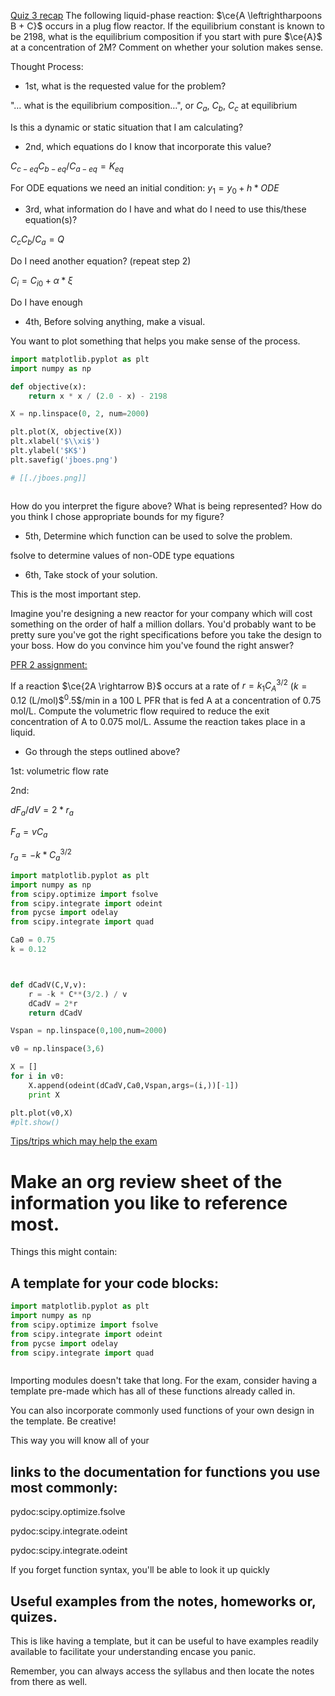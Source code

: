 
_Quiz 3 recap_
The following liquid-phase reaction: $\ce{A \leftrightharpoons B + C}$ occurs in a plug flow reactor. If the equilibrium constant is known to be 2198, what is the equilibrium composition if you start with pure $\ce{A}$ at a concentration of 2M? Comment on whether your solution makes sense.

Thought Process:

- 1st, what is the requested value for the problem?

"... what is the equilibrium composition...", or  \(C_{a}\), \(C_{b}\), \(C_{c}\) at equilibrium

Is this a dynamic or static situation that I am calculating?


- 2nd, which equations do I know that incorporate this value?

\( C_{c-eq} C_{b-eq} / C_{a-eq} = K_{eq} \)

For ODE equations we need an initial condition:
\( y_{1} = y_{0} + h * ODE \)

- 3rd, what information do I have and what do I need to use this/these equation(s)?

\( C_{c} C_{b} / C_{a} = Q \)

Do I need another equation? (repeat step 2)

\( C_{i} = C_{i0} + \alpha * \xi \) 

Do I have enough 

- 4th, Before solving anything, make a visual.

You want to plot something that helps you make sense of the process.

#+BEGIN_SRC python :results silent
import matplotlib.pyplot as plt
import numpy as np

def objective(x):
    return x * x / (2.0 - x) - 2198

X = np.linspace(0, 2, num=2000)

plt.plot(X, objective(X))
plt.xlabel('$\\xi$')
plt.ylabel('$K$')
plt.savefig('jboes.png')

# [[./jboes.png]]


#+END_SRC

How do you interpret the figure above?
What is being represented?
How do you think I chose appropriate bounds for my figure?

- 5th, Determine which function can be used to solve the problem.

fsolve to determine values of non-ODE type equations


- 6th, Take stock of your solution.

This is the most important step.

Imagine you're designing a new reactor for your company which will cost something on the order of half a million dollars. You'd probably want to be pretty sure you've got the right specifications before you take the design to your boss. How do you convince him you've found the right answer?

_PFR 2 assignment:_

If a reaction $\ce{2A \rightarrow B}$ occurs at a rate of $r = k_1 C_A^{3/2}$ ($k = 0.12$ (L/mol)$^0.5$/min in a 100 L PFR that is fed A at a concentration of 0.75 mol/L. Compute the volumetric flow required to reduce the exit concentration of A to 0.075 mol/L. Assume the reaction takes place in a liquid.

- Go through the steps outlined above?

1st: volumetric flow rate

2nd:

\( dF_{a}/dV = 2*r_{a}\)

\( F_{a} = v C_{a} \)

\( r_{a} = -k * C_{a}^{3/2} \)

#+BEGIN_SRC python
import matplotlib.pyplot as plt
import numpy as np
from scipy.optimize import fsolve
from scipy.integrate import odeint
from pycse import odelay
from scipy.integrate import quad

Ca0 = 0.75
k = 0.12



def dCadV(C,V,v):
    r = -k * C**(3/2.) / v
    dCadV = 2*r
    return dCadV

Vspan = np.linspace(0,100,num=2000)

v0 = np.linspace(3,6)

X = []
for i in v0:
    X.append(odeint(dCadV,Ca0,Vspan,args=(i,))[-1])
    print X

plt.plot(v0,X)
#plt.show()

#+END_SRC

#+RESULTS:
#+begin_example
[array([ 0.03763509])]
[array([ 0.03763509]), array([ 0.03883104])]
[array([ 0.03763509]), array([ 0.03883104]), array([ 0.0400346])]
[array([ 0.03763509]), array([ 0.03883104]), array([ 0.0400346]), array([ 0.04124543])]
[array([ 0.03763509]), array([ 0.03883104]), array([ 0.0400346]), array([ 0.04124543]), array([ 0.04246319])]
[array([ 0.03763509]), array([ 0.03883104]), array([ 0.0400346]), array([ 0.04124543]), array([ 0.04246319]), array([ 0.04368754])]
[array([ 0.03763509]), array([ 0.03883104]), array([ 0.0400346]), array([ 0.04124543]), array([ 0.04246319]), array([ 0.04368754]), array([ 0.04491816])]
[array([ 0.03763509]), array([ 0.03883104]), array([ 0.0400346]), array([ 0.04124543]), array([ 0.04246319]), array([ 0.04368754]), array([ 0.04491816]), array([ 0.04615474])]
[array([ 0.03763509]), array([ 0.03883104]), array([ 0.0400346]), array([ 0.04124543]), array([ 0.04246319]), array([ 0.04368754]), array([ 0.04491816]), array([ 0.04615474]), array([ 0.04739699])]
[array([ 0.03763509]), array([ 0.03883104]), array([ 0.0400346]), array([ 0.04124543]), array([ 0.04246319]), array([ 0.04368754]), array([ 0.04491816]), array([ 0.04615474]), array([ 0.04739699]), array([ 0.04864461])]
[array([ 0.03763509]), array([ 0.03883104]), array([ 0.0400346]), array([ 0.04124543]), array([ 0.04246319]), array([ 0.04368754]), array([ 0.04491816]), array([ 0.04615474]), array([ 0.04739699]), array([ 0.04864461]), array([ 0.04989732])]
[array([ 0.03763509]), array([ 0.03883104]), array([ 0.0400346]), array([ 0.04124543]), array([ 0.04246319]), array([ 0.04368754]), array([ 0.04491816]), array([ 0.04615474]), array([ 0.04739699]), array([ 0.04864461]), array([ 0.04989732]), array([ 0.05115484])]
[array([ 0.03763509]), array([ 0.03883104]), array([ 0.0400346]), array([ 0.04124543]), array([ 0.04246319]), array([ 0.04368754]), array([ 0.04491816]), array([ 0.04615474]), array([ 0.04739699]), array([ 0.04864461]), array([ 0.04989732]), array([ 0.05115484]), array([ 0.0524169])]
[array([ 0.03763509]), array([ 0.03883104]), array([ 0.0400346]), array([ 0.04124543]), array([ 0.04246319]), array([ 0.04368754]), array([ 0.04491816]), array([ 0.04615474]), array([ 0.04739699]), array([ 0.04864461]), array([ 0.04989732]), array([ 0.05115484]), array([ 0.0524169]), array([ 0.05368326])]
[array([ 0.03763509]), array([ 0.03883104]), array([ 0.0400346]), array([ 0.04124543]), array([ 0.04246319]), array([ 0.04368754]), array([ 0.04491816]), array([ 0.04615474]), array([ 0.04739699]), array([ 0.04864461]), array([ 0.04989732]), array([ 0.05115484]), array([ 0.0524169]), array([ 0.05368326]), array([ 0.05495365])]
[array([ 0.03763509]), array([ 0.03883104]), array([ 0.0400346]), array([ 0.04124543]), array([ 0.04246319]), array([ 0.04368754]), array([ 0.04491816]), array([ 0.04615474]), array([ 0.04739699]), array([ 0.04864461]), array([ 0.04989732]), array([ 0.05115484]), array([ 0.0524169]), array([ 0.05368326]), array([ 0.05495365]), array([ 0.05622784])]
[array([ 0.03763509]), array([ 0.03883104]), array([ 0.0400346]), array([ 0.04124543]), array([ 0.04246319]), array([ 0.04368754]), array([ 0.04491816]), array([ 0.04615474]), array([ 0.04739699]), array([ 0.04864461]), array([ 0.04989732]), array([ 0.05115484]), array([ 0.0524169]), array([ 0.05368326]), array([ 0.05495365]), array([ 0.05622784]), array([ 0.05750559])]
[array([ 0.03763509]), array([ 0.03883104]), array([ 0.0400346]), array([ 0.04124543]), array([ 0.04246319]), array([ 0.04368754]), array([ 0.04491816]), array([ 0.04615474]), array([ 0.04739699]), array([ 0.04864461]), array([ 0.04989732]), array([ 0.05115484]), array([ 0.0524169]), array([ 0.05368326]), array([ 0.05495365]), array([ 0.05622784]), array([ 0.05750559]), array([ 0.05878667])]
[array([ 0.03763509]), array([ 0.03883104]), array([ 0.0400346]), array([ 0.04124543]), array([ 0.04246319]), array([ 0.04368754]), array([ 0.04491816]), array([ 0.04615474]), array([ 0.04739699]), array([ 0.04864461]), array([ 0.04989732]), array([ 0.05115484]), array([ 0.0524169]), array([ 0.05368326]), array([ 0.05495365]), array([ 0.05622784]), array([ 0.05750559]), array([ 0.05878667]), array([ 0.06007086])]
[array([ 0.03763509]), array([ 0.03883104]), array([ 0.0400346]), array([ 0.04124543]), array([ 0.04246319]), array([ 0.04368754]), array([ 0.04491816]), array([ 0.04615474]), array([ 0.04739699]), array([ 0.04864461]), array([ 0.04989732]), array([ 0.05115484]), array([ 0.0524169]), array([ 0.05368326]), array([ 0.05495365]), array([ 0.05622784]), array([ 0.05750559]), array([ 0.05878667]), array([ 0.06007086]), array([ 0.06135795])]
[array([ 0.03763509]), array([ 0.03883104]), array([ 0.0400346]), array([ 0.04124543]), array([ 0.04246319]), array([ 0.04368754]), array([ 0.04491816]), array([ 0.04615474]), array([ 0.04739699]), array([ 0.04864461]), array([ 0.04989732]), array([ 0.05115484]), array([ 0.0524169]), array([ 0.05368326]), array([ 0.05495365]), array([ 0.05622784]), array([ 0.05750559]), array([ 0.05878667]), array([ 0.06007086]), array([ 0.06135795]), array([ 0.06264774])]
[array([ 0.03763509]), array([ 0.03883104]), array([ 0.0400346]), array([ 0.04124543]), array([ 0.04246319]), array([ 0.04368754]), array([ 0.04491816]), array([ 0.04615474]), array([ 0.04739699]), array([ 0.04864461]), array([ 0.04989732]), array([ 0.05115484]), array([ 0.0524169]), array([ 0.05368326]), array([ 0.05495365]), array([ 0.05622784]), array([ 0.05750559]), array([ 0.05878667]), array([ 0.06007086]), array([ 0.06135795]), array([ 0.06264774]), array([ 0.06394001])]
[array([ 0.03763509]), array([ 0.03883104]), array([ 0.0400346]), array([ 0.04124543]), array([ 0.04246319]), array([ 0.04368754]), array([ 0.04491816]), array([ 0.04615474]), array([ 0.04739699]), array([ 0.04864461]), array([ 0.04989732]), array([ 0.05115484]), array([ 0.0524169]), array([ 0.05368326]), array([ 0.05495365]), array([ 0.05622784]), array([ 0.05750559]), array([ 0.05878667]), array([ 0.06007086]), array([ 0.06135795]), array([ 0.06264774]), array([ 0.06394001]), array([ 0.06523457])]
[array([ 0.03763509]), array([ 0.03883104]), array([ 0.0400346]), array([ 0.04124543]), array([ 0.04246319]), array([ 0.04368754]), array([ 0.04491816]), array([ 0.04615474]), array([ 0.04739699]), array([ 0.04864461]), array([ 0.04989732]), array([ 0.05115484]), array([ 0.0524169]), array([ 0.05368326]), array([ 0.05495365]), array([ 0.05622784]), array([ 0.05750559]), array([ 0.05878667]), array([ 0.06007086]), array([ 0.06135795]), array([ 0.06264774]), array([ 0.06394001]), array([ 0.06523457]), array([ 0.06653124])]
[array([ 0.03763509]), array([ 0.03883104]), array([ 0.0400346]), array([ 0.04124543]), array([ 0.04246319]), array([ 0.04368754]), array([ 0.04491816]), array([ 0.04615474]), array([ 0.04739699]), array([ 0.04864461]), array([ 0.04989732]), array([ 0.05115484]), array([ 0.0524169]), array([ 0.05368326]), array([ 0.05495365]), array([ 0.05622784]), array([ 0.05750559]), array([ 0.05878667]), array([ 0.06007086]), array([ 0.06135795]), array([ 0.06264774]), array([ 0.06394001]), array([ 0.06523457]), array([ 0.06653124]), array([ 0.06782982])]
[array([ 0.03763509]), array([ 0.03883104]), array([ 0.0400346]), array([ 0.04124543]), array([ 0.04246319]), array([ 0.04368754]), array([ 0.04491816]), array([ 0.04615474]), array([ 0.04739699]), array([ 0.04864461]), array([ 0.04989732]), array([ 0.05115484]), array([ 0.0524169]), array([ 0.05368326]), array([ 0.05495365]), array([ 0.05622784]), array([ 0.05750559]), array([ 0.05878667]), array([ 0.06007086]), array([ 0.06135795]), array([ 0.06264774]), array([ 0.06394001]), array([ 0.06523457]), array([ 0.06653124]), array([ 0.06782982]), array([ 0.06913015])]
[array([ 0.03763509]), array([ 0.03883104]), array([ 0.0400346]), array([ 0.04124543]), array([ 0.04246319]), array([ 0.04368754]), array([ 0.04491816]), array([ 0.04615474]), array([ 0.04739699]), array([ 0.04864461]), array([ 0.04989732]), array([ 0.05115484]), array([ 0.0524169]), array([ 0.05368326]), array([ 0.05495365]), array([ 0.05622784]), array([ 0.05750559]), array([ 0.05878667]), array([ 0.06007086]), array([ 0.06135795]), array([ 0.06264774]), array([ 0.06394001]), array([ 0.06523457]), array([ 0.06653124]), array([ 0.06782982]), array([ 0.06913015]), array([ 0.07043204])]
[array([ 0.03763509]), array([ 0.03883104]), array([ 0.0400346]), array([ 0.04124543]), array([ 0.04246319]), array([ 0.04368754]), array([ 0.04491816]), array([ 0.04615474]), array([ 0.04739699]), array([ 0.04864461]), array([ 0.04989732]), array([ 0.05115484]), array([ 0.0524169]), array([ 0.05368326]), array([ 0.05495365]), array([ 0.05622784]), array([ 0.05750559]), array([ 0.05878667]), array([ 0.06007086]), array([ 0.06135795]), array([ 0.06264774]), array([ 0.06394001]), array([ 0.06523457]), array([ 0.06653124]), array([ 0.06782982]), array([ 0.06913015]), array([ 0.07043204]), array([ 0.07173534])]
[array([ 0.03763509]), array([ 0.03883104]), array([ 0.0400346]), array([ 0.04124543]), array([ 0.04246319]), array([ 0.04368754]), array([ 0.04491816]), array([ 0.04615474]), array([ 0.04739699]), array([ 0.04864461]), array([ 0.04989732]), array([ 0.05115484]), array([ 0.0524169]), array([ 0.05368326]), array([ 0.05495365]), array([ 0.05622784]), array([ 0.05750559]), array([ 0.05878667]), array([ 0.06007086]), array([ 0.06135795]), array([ 0.06264774]), array([ 0.06394001]), array([ 0.06523457]), array([ 0.06653124]), array([ 0.06782982]), array([ 0.06913015]), array([ 0.07043204]), array([ 0.07173534]), array([ 0.07303988])]
[array([ 0.03763509]), array([ 0.03883104]), array([ 0.0400346]), array([ 0.04124543]), array([ 0.04246319]), array([ 0.04368754]), array([ 0.04491816]), array([ 0.04615474]), array([ 0.04739699]), array([ 0.04864461]), array([ 0.04989732]), array([ 0.05115484]), array([ 0.0524169]), array([ 0.05368326]), array([ 0.05495365]), array([ 0.05622784]), array([ 0.05750559]), array([ 0.05878667]), array([ 0.06007086]), array([ 0.06135795]), array([ 0.06264774]), array([ 0.06394001]), array([ 0.06523457]), array([ 0.06653124]), array([ 0.06782982]), array([ 0.06913015]), array([ 0.07043204]), array([ 0.07173534]), array([ 0.07303988]), array([ 0.0743455])]
[array([ 0.03763509]), array([ 0.03883104]), array([ 0.0400346]), array([ 0.04124543]), array([ 0.04246319]), array([ 0.04368754]), array([ 0.04491816]), array([ 0.04615474]), array([ 0.04739699]), array([ 0.04864461]), array([ 0.04989732]), array([ 0.05115484]), array([ 0.0524169]), array([ 0.05368326]), array([ 0.05495365]), array([ 0.05622784]), array([ 0.05750559]), array([ 0.05878667]), array([ 0.06007086]), array([ 0.06135795]), array([ 0.06264774]), array([ 0.06394001]), array([ 0.06523457]), array([ 0.06653124]), array([ 0.06782982]), array([ 0.06913015]), array([ 0.07043204]), array([ 0.07173534]), array([ 0.07303988]), array([ 0.0743455]), array([ 0.07565204])]
[array([ 0.03763509]), array([ 0.03883104]), array([ 0.0400346]), array([ 0.04124543]), array([ 0.04246319]), array([ 0.04368754]), array([ 0.04491816]), array([ 0.04615474]), array([ 0.04739699]), array([ 0.04864461]), array([ 0.04989732]), array([ 0.05115484]), array([ 0.0524169]), array([ 0.05368326]), array([ 0.05495365]), array([ 0.05622784]), array([ 0.05750559]), array([ 0.05878667]), array([ 0.06007086]), array([ 0.06135795]), array([ 0.06264774]), array([ 0.06394001]), array([ 0.06523457]), array([ 0.06653124]), array([ 0.06782982]), array([ 0.06913015]), array([ 0.07043204]), array([ 0.07173534]), array([ 0.07303988]), array([ 0.0743455]), array([ 0.07565204]), array([ 0.07695937])]
[array([ 0.03763509]), array([ 0.03883104]), array([ 0.0400346]), array([ 0.04124543]), array([ 0.04246319]), array([ 0.04368754]), array([ 0.04491816]), array([ 0.04615474]), array([ 0.04739699]), array([ 0.04864461]), array([ 0.04989732]), array([ 0.05115484]), array([ 0.0524169]), array([ 0.05368326]), array([ 0.05495365]), array([ 0.05622784]), array([ 0.05750559]), array([ 0.05878667]), array([ 0.06007086]), array([ 0.06135795]), array([ 0.06264774]), array([ 0.06394001]), array([ 0.06523457]), array([ 0.06653124]), array([ 0.06782982]), array([ 0.06913015]), array([ 0.07043204]), array([ 0.07173534]), array([ 0.07303988]), array([ 0.0743455]), array([ 0.07565204]), array([ 0.07695937]), array([ 0.07826734])]
[array([ 0.03763509]), array([ 0.03883104]), array([ 0.0400346]), array([ 0.04124543]), array([ 0.04246319]), array([ 0.04368754]), array([ 0.04491816]), array([ 0.04615474]), array([ 0.04739699]), array([ 0.04864461]), array([ 0.04989732]), array([ 0.05115484]), array([ 0.0524169]), array([ 0.05368326]), array([ 0.05495365]), array([ 0.05622784]), array([ 0.05750559]), array([ 0.05878667]), array([ 0.06007086]), array([ 0.06135795]), array([ 0.06264774]), array([ 0.06394001]), array([ 0.06523457]), array([ 0.06653124]), array([ 0.06782982]), array([ 0.06913015]), array([ 0.07043204]), array([ 0.07173534]), array([ 0.07303988]), array([ 0.0743455]), array([ 0.07565204]), array([ 0.07695937]), array([ 0.07826734]), array([ 0.07957581])]
[array([ 0.03763509]), array([ 0.03883104]), array([ 0.0400346]), array([ 0.04124543]), array([ 0.04246319]), array([ 0.04368754]), array([ 0.04491816]), array([ 0.04615474]), array([ 0.04739699]), array([ 0.04864461]), array([ 0.04989732]), array([ 0.05115484]), array([ 0.0524169]), array([ 0.05368326]), array([ 0.05495365]), array([ 0.05622784]), array([ 0.05750559]), array([ 0.05878667]), array([ 0.06007086]), array([ 0.06135795]), array([ 0.06264774]), array([ 0.06394001]), array([ 0.06523457]), array([ 0.06653124]), array([ 0.06782982]), array([ 0.06913015]), array([ 0.07043204]), array([ 0.07173534]), array([ 0.07303988]), array([ 0.0743455]), array([ 0.07565204]), array([ 0.07695937]), array([ 0.07826734]), array([ 0.07957581]), array([ 0.08088464])]
[array([ 0.03763509]), array([ 0.03883104]), array([ 0.0400346]), array([ 0.04124543]), array([ 0.04246319]), array([ 0.04368754]), array([ 0.04491816]), array([ 0.04615474]), array([ 0.04739699]), array([ 0.04864461]), array([ 0.04989732]), array([ 0.05115484]), array([ 0.0524169]), array([ 0.05368326]), array([ 0.05495365]), array([ 0.05622784]), array([ 0.05750559]), array([ 0.05878667]), array([ 0.06007086]), array([ 0.06135795]), array([ 0.06264774]), array([ 0.06394001]), array([ 0.06523457]), array([ 0.06653124]), array([ 0.06782982]), array([ 0.06913015]), array([ 0.07043204]), array([ 0.07173534]), array([ 0.07303988]), array([ 0.0743455]), array([ 0.07565204]), array([ 0.07695937]), array([ 0.07826734]), array([ 0.07957581]), array([ 0.08088464]), array([ 0.0821937])]
[array([ 0.03763509]), array([ 0.03883104]), array([ 0.0400346]), array([ 0.04124543]), array([ 0.04246319]), array([ 0.04368754]), array([ 0.04491816]), array([ 0.04615474]), array([ 0.04739699]), array([ 0.04864461]), array([ 0.04989732]), array([ 0.05115484]), array([ 0.0524169]), array([ 0.05368326]), array([ 0.05495365]), array([ 0.05622784]), array([ 0.05750559]), array([ 0.05878667]), array([ 0.06007086]), array([ 0.06135795]), array([ 0.06264774]), array([ 0.06394001]), array([ 0.06523457]), array([ 0.06653124]), array([ 0.06782982]), array([ 0.06913015]), array([ 0.07043204]), array([ 0.07173534]), array([ 0.07303988]), array([ 0.0743455]), array([ 0.07565204]), array([ 0.07695937]), array([ 0.07826734]), array([ 0.07957581]), array([ 0.08088464]), array([ 0.0821937]), array([ 0.08350287])]
[array([ 0.03763509]), array([ 0.03883104]), array([ 0.0400346]), array([ 0.04124543]), array([ 0.04246319]), array([ 0.04368754]), array([ 0.04491816]), array([ 0.04615474]), array([ 0.04739699]), array([ 0.04864461]), array([ 0.04989732]), array([ 0.05115484]), array([ 0.0524169]), array([ 0.05368326]), array([ 0.05495365]), array([ 0.05622784]), array([ 0.05750559]), array([ 0.05878667]), array([ 0.06007086]), array([ 0.06135795]), array([ 0.06264774]), array([ 0.06394001]), array([ 0.06523457]), array([ 0.06653124]), array([ 0.06782982]), array([ 0.06913015]), array([ 0.07043204]), array([ 0.07173534]), array([ 0.07303988]), array([ 0.0743455]), array([ 0.07565204]), array([ 0.07695937]), array([ 0.07826734]), array([ 0.07957581]), array([ 0.08088464]), array([ 0.0821937]), array([ 0.08350287]), array([ 0.08481202])]
[array([ 0.03763509]), array([ 0.03883104]), array([ 0.0400346]), array([ 0.04124543]), array([ 0.04246319]), array([ 0.04368754]), array([ 0.04491816]), array([ 0.04615474]), array([ 0.04739699]), array([ 0.04864461]), array([ 0.04989732]), array([ 0.05115484]), array([ 0.0524169]), array([ 0.05368326]), array([ 0.05495365]), array([ 0.05622784]), array([ 0.05750559]), array([ 0.05878667]), array([ 0.06007086]), array([ 0.06135795]), array([ 0.06264774]), array([ 0.06394001]), array([ 0.06523457]), array([ 0.06653124]), array([ 0.06782982]), array([ 0.06913015]), array([ 0.07043204]), array([ 0.07173534]), array([ 0.07303988]), array([ 0.0743455]), array([ 0.07565204]), array([ 0.07695937]), array([ 0.07826734]), array([ 0.07957581]), array([ 0.08088464]), array([ 0.0821937]), array([ 0.08350287]), array([ 0.08481202]), array([ 0.08612105])]
[array([ 0.03763509]), array([ 0.03883104]), array([ 0.0400346]), array([ 0.04124543]), array([ 0.04246319]), array([ 0.04368754]), array([ 0.04491816]), array([ 0.04615474]), array([ 0.04739699]), array([ 0.04864461]), array([ 0.04989732]), array([ 0.05115484]), array([ 0.0524169]), array([ 0.05368326]), array([ 0.05495365]), array([ 0.05622784]), array([ 0.05750559]), array([ 0.05878667]), array([ 0.06007086]), array([ 0.06135795]), array([ 0.06264774]), array([ 0.06394001]), array([ 0.06523457]), array([ 0.06653124]), array([ 0.06782982]), array([ 0.06913015]), array([ 0.07043204]), array([ 0.07173534]), array([ 0.07303988]), array([ 0.0743455]), array([ 0.07565204]), array([ 0.07695937]), array([ 0.07826734]), array([ 0.07957581]), array([ 0.08088464]), array([ 0.0821937]), array([ 0.08350287]), array([ 0.08481202]), array([ 0.08612105]), array([ 0.08742982])]
[array([ 0.03763509]), array([ 0.03883104]), array([ 0.0400346]), array([ 0.04124543]), array([ 0.04246319]), array([ 0.04368754]), array([ 0.04491816]), array([ 0.04615474]), array([ 0.04739699]), array([ 0.04864461]), array([ 0.04989732]), array([ 0.05115484]), array([ 0.0524169]), array([ 0.05368326]), array([ 0.05495365]), array([ 0.05622784]), array([ 0.05750559]), array([ 0.05878667]), array([ 0.06007086]), array([ 0.06135795]), array([ 0.06264774]), array([ 0.06394001]), array([ 0.06523457]), array([ 0.06653124]), array([ 0.06782982]), array([ 0.06913015]), array([ 0.07043204]), array([ 0.07173534]), array([ 0.07303988]), array([ 0.0743455]), array([ 0.07565204]), array([ 0.07695937]), array([ 0.07826734]), array([ 0.07957581]), array([ 0.08088464]), array([ 0.0821937]), array([ 0.08350287]), array([ 0.08481202]), array([ 0.08612105]), array([ 0.08742982]), array([ 0.08873823])]
[array([ 0.03763509]), array([ 0.03883104]), array([ 0.0400346]), array([ 0.04124543]), array([ 0.04246319]), array([ 0.04368754]), array([ 0.04491816]), array([ 0.04615474]), array([ 0.04739699]), array([ 0.04864461]), array([ 0.04989732]), array([ 0.05115484]), array([ 0.0524169]), array([ 0.05368326]), array([ 0.05495365]), array([ 0.05622784]), array([ 0.05750559]), array([ 0.05878667]), array([ 0.06007086]), array([ 0.06135795]), array([ 0.06264774]), array([ 0.06394001]), array([ 0.06523457]), array([ 0.06653124]), array([ 0.06782982]), array([ 0.06913015]), array([ 0.07043204]), array([ 0.07173534]), array([ 0.07303988]), array([ 0.0743455]), array([ 0.07565204]), array([ 0.07695937]), array([ 0.07826734]), array([ 0.07957581]), array([ 0.08088464]), array([ 0.0821937]), array([ 0.08350287]), array([ 0.08481202]), array([ 0.08612105]), array([ 0.08742982]), array([ 0.08873823]), array([ 0.09004617])]
[array([ 0.03763509]), array([ 0.03883104]), array([ 0.0400346]), array([ 0.04124543]), array([ 0.04246319]), array([ 0.04368754]), array([ 0.04491816]), array([ 0.04615474]), array([ 0.04739699]), array([ 0.04864461]), array([ 0.04989732]), array([ 0.05115484]), array([ 0.0524169]), array([ 0.05368326]), array([ 0.05495365]), array([ 0.05622784]), array([ 0.05750559]), array([ 0.05878667]), array([ 0.06007086]), array([ 0.06135795]), array([ 0.06264774]), array([ 0.06394001]), array([ 0.06523457]), array([ 0.06653124]), array([ 0.06782982]), array([ 0.06913015]), array([ 0.07043204]), array([ 0.07173534]), array([ 0.07303988]), array([ 0.0743455]), array([ 0.07565204]), array([ 0.07695937]), array([ 0.07826734]), array([ 0.07957581]), array([ 0.08088464]), array([ 0.0821937]), array([ 0.08350287]), array([ 0.08481202]), array([ 0.08612105]), array([ 0.08742982]), array([ 0.08873823]), array([ 0.09004617]), array([ 0.09135354])]
[array([ 0.03763509]), array([ 0.03883104]), array([ 0.0400346]), array([ 0.04124543]), array([ 0.04246319]), array([ 0.04368754]), array([ 0.04491816]), array([ 0.04615474]), array([ 0.04739699]), array([ 0.04864461]), array([ 0.04989732]), array([ 0.05115484]), array([ 0.0524169]), array([ 0.05368326]), array([ 0.05495365]), array([ 0.05622784]), array([ 0.05750559]), array([ 0.05878667]), array([ 0.06007086]), array([ 0.06135795]), array([ 0.06264774]), array([ 0.06394001]), array([ 0.06523457]), array([ 0.06653124]), array([ 0.06782982]), array([ 0.06913015]), array([ 0.07043204]), array([ 0.07173534]), array([ 0.07303988]), array([ 0.0743455]), array([ 0.07565204]), array([ 0.07695937]), array([ 0.07826734]), array([ 0.07957581]), array([ 0.08088464]), array([ 0.0821937]), array([ 0.08350287]), array([ 0.08481202]), array([ 0.08612105]), array([ 0.08742982]), array([ 0.08873823]), array([ 0.09004617]), array([ 0.09135354]), array([ 0.09266023])]
[array([ 0.03763509]), array([ 0.03883104]), array([ 0.0400346]), array([ 0.04124543]), array([ 0.04246319]), array([ 0.04368754]), array([ 0.04491816]), array([ 0.04615474]), array([ 0.04739699]), array([ 0.04864461]), array([ 0.04989732]), array([ 0.05115484]), array([ 0.0524169]), array([ 0.05368326]), array([ 0.05495365]), array([ 0.05622784]), array([ 0.05750559]), array([ 0.05878667]), array([ 0.06007086]), array([ 0.06135795]), array([ 0.06264774]), array([ 0.06394001]), array([ 0.06523457]), array([ 0.06653124]), array([ 0.06782982]), array([ 0.06913015]), array([ 0.07043204]), array([ 0.07173534]), array([ 0.07303988]), array([ 0.0743455]), array([ 0.07565204]), array([ 0.07695937]), array([ 0.07826734]), array([ 0.07957581]), array([ 0.08088464]), array([ 0.0821937]), array([ 0.08350287]), array([ 0.08481202]), array([ 0.08612105]), array([ 0.08742982]), array([ 0.08873823]), array([ 0.09004617]), array([ 0.09135354]), array([ 0.09266023]), array([ 0.09396615])]
[array([ 0.03763509]), array([ 0.03883104]), array([ 0.0400346]), array([ 0.04124543]), array([ 0.04246319]), array([ 0.04368754]), array([ 0.04491816]), array([ 0.04615474]), array([ 0.04739699]), array([ 0.04864461]), array([ 0.04989732]), array([ 0.05115484]), array([ 0.0524169]), array([ 0.05368326]), array([ 0.05495365]), array([ 0.05622784]), array([ 0.05750559]), array([ 0.05878667]), array([ 0.06007086]), array([ 0.06135795]), array([ 0.06264774]), array([ 0.06394001]), array([ 0.06523457]), array([ 0.06653124]), array([ 0.06782982]), array([ 0.06913015]), array([ 0.07043204]), array([ 0.07173534]), array([ 0.07303988]), array([ 0.0743455]), array([ 0.07565204]), array([ 0.07695937]), array([ 0.07826734]), array([ 0.07957581]), array([ 0.08088464]), array([ 0.0821937]), array([ 0.08350287]), array([ 0.08481202]), array([ 0.08612105]), array([ 0.08742982]), array([ 0.08873823]), array([ 0.09004617]), array([ 0.09135354]), array([ 0.09266023]), array([ 0.09396615]), array([ 0.09527121])]
[array([ 0.03763509]), array([ 0.03883104]), array([ 0.0400346]), array([ 0.04124543]), array([ 0.04246319]), array([ 0.04368754]), array([ 0.04491816]), array([ 0.04615474]), array([ 0.04739699]), array([ 0.04864461]), array([ 0.04989732]), array([ 0.05115484]), array([ 0.0524169]), array([ 0.05368326]), array([ 0.05495365]), array([ 0.05622784]), array([ 0.05750559]), array([ 0.05878667]), array([ 0.06007086]), array([ 0.06135795]), array([ 0.06264774]), array([ 0.06394001]), array([ 0.06523457]), array([ 0.06653124]), array([ 0.06782982]), array([ 0.06913015]), array([ 0.07043204]), array([ 0.07173534]), array([ 0.07303988]), array([ 0.0743455]), array([ 0.07565204]), array([ 0.07695937]), array([ 0.07826734]), array([ 0.07957581]), array([ 0.08088464]), array([ 0.0821937]), array([ 0.08350287]), array([ 0.08481202]), array([ 0.08612105]), array([ 0.08742982]), array([ 0.08873823]), array([ 0.09004617]), array([ 0.09135354]), array([ 0.09266023]), array([ 0.09396615]), array([ 0.09527121]), array([ 0.0965753])]
[array([ 0.03763509]), array([ 0.03883104]), array([ 0.0400346]), array([ 0.04124543]), array([ 0.04246319]), array([ 0.04368754]), array([ 0.04491816]), array([ 0.04615474]), array([ 0.04739699]), array([ 0.04864461]), array([ 0.04989732]), array([ 0.05115484]), array([ 0.0524169]), array([ 0.05368326]), array([ 0.05495365]), array([ 0.05622784]), array([ 0.05750559]), array([ 0.05878667]), array([ 0.06007086]), array([ 0.06135795]), array([ 0.06264774]), array([ 0.06394001]), array([ 0.06523457]), array([ 0.06653124]), array([ 0.06782982]), array([ 0.06913015]), array([ 0.07043204]), array([ 0.07173534]), array([ 0.07303988]), array([ 0.0743455]), array([ 0.07565204]), array([ 0.07695937]), array([ 0.07826734]), array([ 0.07957581]), array([ 0.08088464]), array([ 0.0821937]), array([ 0.08350287]), array([ 0.08481202]), array([ 0.08612105]), array([ 0.08742982]), array([ 0.08873823]), array([ 0.09004617]), array([ 0.09135354]), array([ 0.09266023]), array([ 0.09396615]), array([ 0.09527121]), array([ 0.0965753]), array([ 0.09787834])]
[array([ 0.03763509]), array([ 0.03883104]), array([ 0.0400346]), array([ 0.04124543]), array([ 0.04246319]), array([ 0.04368754]), array([ 0.04491816]), array([ 0.04615474]), array([ 0.04739699]), array([ 0.04864461]), array([ 0.04989732]), array([ 0.05115484]), array([ 0.0524169]), array([ 0.05368326]), array([ 0.05495365]), array([ 0.05622784]), array([ 0.05750559]), array([ 0.05878667]), array([ 0.06007086]), array([ 0.06135795]), array([ 0.06264774]), array([ 0.06394001]), array([ 0.06523457]), array([ 0.06653124]), array([ 0.06782982]), array([ 0.06913015]), array([ 0.07043204]), array([ 0.07173534]), array([ 0.07303988]), array([ 0.0743455]), array([ 0.07565204]), array([ 0.07695937]), array([ 0.07826734]), array([ 0.07957581]), array([ 0.08088464]), array([ 0.0821937]), array([ 0.08350287]), array([ 0.08481202]), array([ 0.08612105]), array([ 0.08742982]), array([ 0.08873823]), array([ 0.09004617]), array([ 0.09135354]), array([ 0.09266023]), array([ 0.09396615]), array([ 0.09527121]), array([ 0.0965753]), array([ 0.09787834]), array([ 0.09918024])]
[array([ 0.03763509]), array([ 0.03883104]), array([ 0.0400346]), array([ 0.04124543]), array([ 0.04246319]), array([ 0.04368754]), array([ 0.04491816]), array([ 0.04615474]), array([ 0.04739699]), array([ 0.04864461]), array([ 0.04989732]), array([ 0.05115484]), array([ 0.0524169]), array([ 0.05368326]), array([ 0.05495365]), array([ 0.05622784]), array([ 0.05750559]), array([ 0.05878667]), array([ 0.06007086]), array([ 0.06135795]), array([ 0.06264774]), array([ 0.06394001]), array([ 0.06523457]), array([ 0.06653124]), array([ 0.06782982]), array([ 0.06913015]), array([ 0.07043204]), array([ 0.07173534]), array([ 0.07303988]), array([ 0.0743455]), array([ 0.07565204]), array([ 0.07695937]), array([ 0.07826734]), array([ 0.07957581]), array([ 0.08088464]), array([ 0.0821937]), array([ 0.08350287]), array([ 0.08481202]), array([ 0.08612105]), array([ 0.08742982]), array([ 0.08873823]), array([ 0.09004617]), array([ 0.09135354]), array([ 0.09266023]), array([ 0.09396615]), array([ 0.09527121]), array([ 0.0965753]), array([ 0.09787834]), array([ 0.09918024]), array([ 0.10048093])]
#+end_example




_Tips/trips which may help the exam_

* Make an org review sheet of the information you like to reference most.

Things this might contain:

** A template for your code blocks:

#+BEGIN_SRC python
import matplotlib.pyplot as plt
import numpy as np
from scipy.optimize import fsolve
from scipy.integrate import odeint
from pycse import odelay
from scipy.integrate import quad


#+END_SRC

Importing modules doesn't take that long. For the exam, consider having a template pre-made which has all of these functions already called in.

You can also incorporate commonly used functions of your own design in the template. Be creative!

This way you will know all of your

** links to the documentation for functions you use most commonly:

pydoc:scipy.optimize.fsolve

pydoc:scipy.integrate.odeint

pydoc:scipy.integrate.odeint

If you forget function syntax, you'll be able to look it up quickly

** Useful examples from the notes, homeworks or, quizes.

This is like having a template, but it can be useful to have examples readily available to facilitate your understanding encase you panic.

Remember, you can always access the syllabus and then locate the notes from there as well.

